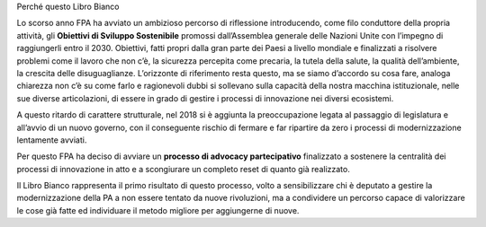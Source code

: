 Perché questo Libro Bianco 

 

Lo scorso anno FPA ha avviato un ambizioso percorso di riflessione introducendo, come filo conduttore della propria attività, gli \ |STYLE0|\  promossi dall’Assemblea generale delle Nazioni Unite con l’impegno di raggiungerli entro il 2030. Obiettivi, fatti propri dalla gran parte dei Paesi a livello mondiale e finalizzati a risolvere problemi come il lavoro che non c’è, la sicurezza percepita come precaria, la tutela della salute, la qualità dell’ambiente, la crescita delle disuguaglianze. L’orizzonte di riferimento resta questo, ma se siamo d’accordo su cosa fare, analoga chiarezza non c’è su come farlo e ragionevoli dubbi si sollevano sulla capacità della nostra macchina istituzionale, nelle sue diverse articolazioni, di essere in grado di gestire i processi di innovazione nei diversi ecosistemi.

A questo ritardo di carattere strutturale, nel 2018 si è aggiunta la preoccupazione legata al passaggio di legislatura e all’avvio di un nuovo governo, con il conseguente rischio di fermare e far ripartire da zero i processi di modernizzazione lentamente avviati. 

Per questo FPA ha deciso di avviare un \ |STYLE1|\  finalizzato a sostenere la centralità dei processi di innovazione in atto e a scongiurare un completo reset di quanto già realizzato. 

Il Libro Bianco rappresenta il primo risultato di questo processo, volto a sensibilizzare chi è deputato a gestire la modernizzazione della PA a non essere tentato da nuove rivoluzioni, ma a condividere un percorso capace di valorizzare le cose già fatte ed individuare il metodo migliore per aggiungerne di nuove.  


.. bottom of content


.. |STYLE0| replace:: **Obiettivi di Sviluppo Sostenibile**

.. |STYLE1| replace:: **processo di advocacy partecipativo**
